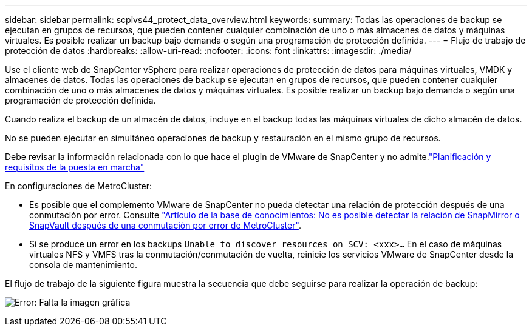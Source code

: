 ---
sidebar: sidebar 
permalink: scpivs44_protect_data_overview.html 
keywords:  
summary: Todas las operaciones de backup se ejecutan en grupos de recursos, que pueden contener cualquier combinación de uno o más almacenes de datos y máquinas virtuales. Es posible realizar un backup bajo demanda o según una programación de protección definida. 
---
= Flujo de trabajo de protección de datos
:hardbreaks:
:allow-uri-read: 
:nofooter: 
:icons: font
:linkattrs: 
:imagesdir: ./media/


[role="lead"]
Use el cliente web de SnapCenter vSphere para realizar operaciones de protección de datos para máquinas virtuales, VMDK y almacenes de datos. Todas las operaciones de backup se ejecutan en grupos de recursos, que pueden contener cualquier combinación de uno o más almacenes de datos y máquinas virtuales. Es posible realizar un backup bajo demanda o según una programación de protección definida.

Cuando realiza el backup de un almacén de datos, incluye en el backup todas las máquinas virtuales de dicho almacén de datos.

No se pueden ejecutar en simultáneo operaciones de backup y restauración en el mismo grupo de recursos.

Debe revisar la información relacionada con lo que hace el plugin de VMware de SnapCenter y no admite.link:scpivs44_deployment_planning_and_requirements.html["Planificación y requisitos de la puesta en marcha"]

En configuraciones de MetroCluster:

* Es posible que el complemento VMware de SnapCenter no pueda detectar una relación de protección después de una conmutación por error. Consulte https://kb.netapp.com/Advice_and_Troubleshooting/Data_Protection_and_Security/SnapCenter/Unable_to_detect_SnapMirror_or_SnapVault_relationship_after_MetroCluster_failover["Artículo de la base de conocimientos: No es posible detectar la relación de SnapMirror o SnapVault después de una conmutación por error de MetroCluster"^].
* Si se produce un error en los backups `Unable to discover resources on SCV: <xxx>…` En el caso de máquinas virtuales NFS y VMFS tras la conmutación/conmutación de vuelta, reinicie los servicios VMware de SnapCenter desde la consola de mantenimiento.


El flujo de trabajo de la siguiente figura muestra la secuencia que debe seguirse para realizar la operación de backup:

image:scpivs44_image13.png["Error: Falta la imagen gráfica"]
